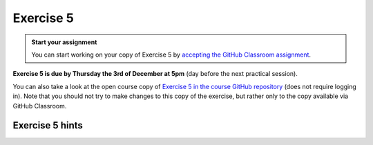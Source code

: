 Exercise 5
==========

.. image:: https://img.shields.io/badge/launch-CSC%20notebook-blue.svg
   :target: https://notebooks.csc.fi/#/blueprint/d189695c52ad4c0d89ef72572e81b16c

.. admonition:: Start your assignment

    You can start working on your copy of Exercise 5 by `accepting the GitHub Classroom assignment <https://classroom.github.com/a/9qn_zwxv>`__.

**Exercise 5 is due by Thursday the 3rd of December at 5pm** (day before the next practical session).


You can also take a look at the open course copy of `Exercise 5 in the course GitHub repository <https://github.com/AutoGIS-2020/Exercise-5>`__ (does not require logging in).
Note that you should not try to make changes to this copy of the exercise, but rather only to the copy available via GitHub Classroom.

Exercise 5 hints
---------------------

